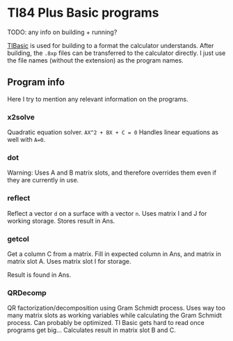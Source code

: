* TI84 Plus Basic programs
TODO: any info on building + running?


[[https://github.com/miselin/tibasic][TIBasic]] is used for building to a format the calculator understands. After building, the =.8xp= files can be transferred to the calculator directly. I just use the file names (without the extension) as the program names.


** Program info
Here I try to mention any relevant information on the programs.

*** x2solve
Quadratic equation solver. =AX^2 + BX + C = 0= Handles linear equations as well with =A=0=.

*** dot
Warning: Uses A and B matrix slots, and therefore overrides them even if they are currently in use.



*** reflect
Reflect a vector =d= on a surface with a vector =n=. Uses matrix I and J for working storage. Stores result in Ans.


*** getcol
Get a column C from a matrix. Fill in expected column in Ans, and matrix in matrix slot A. Uses matrix slot I for storage.


Result is found in Ans.

*** QRDecomp
QR factorization/decomposition using Gram Schmidt process. Uses way too many matrix slots as working variables while calculating the Gram Schmidt process. Can probably be optimized. TI Basic gets hard to read once programs get big... Calculates result in matrix slot B and C.
